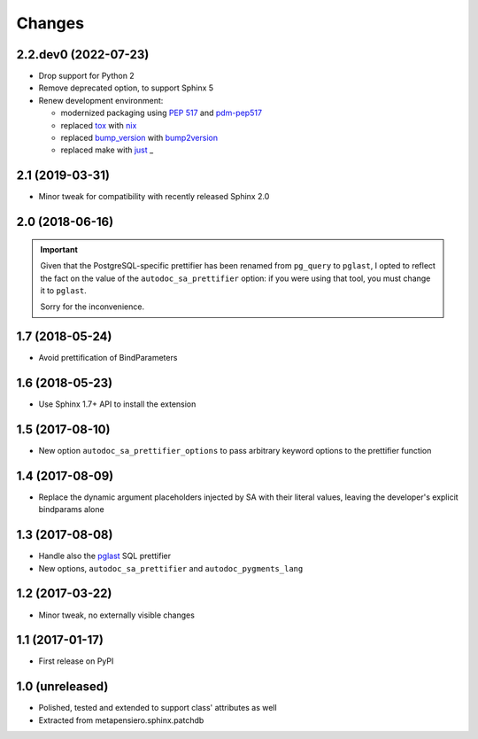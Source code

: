 .. -*- coding: utf-8 -*-

Changes
-------

2.2.dev0 (2022-07-23)
~~~~~~~~~~~~~~~~~~~~~

* Drop support for Python 2

* Remove deprecated option, to support Sphinx 5

* Renew development environment:

  - modernized packaging using `PEP 517`__ and pdm-pep517__
  - replaced tox__ with nix__
  - replaced bump_version__ with bump2version__
  - replaced make with just__
    _
  __ https://peps.python.org/pep-0517/
  __ https://pypi.org/project/pdm-pep517/
  __ https://tox.wiki/en/latest/
  __ https://nixos.org/guides/how-nix-works.html
  __ https://pypi.org/project/metapensiero.tool.bump_version/
  __ https://pypi.org/project/bump2version/
  __ https://just.systems/


2.1 (2019-03-31)
~~~~~~~~~~~~~~~~

* Minor tweak for compatibility with recently released Sphinx 2.0


2.0 (2018-06-16)
~~~~~~~~~~~~~~~~

.. important:: Given that the PostgreSQL-specific prettifier has been renamed from ``pg_query``
               to ``pglast``, I opted to reflect the fact on the value of the
               ``autodoc_sa_prettifier`` option: if you were using that tool, you must change
               it to ``pglast``.

               Sorry for the inconvenience.


1.7 (2018-05-24)
~~~~~~~~~~~~~~~~

* Avoid prettification of BindParameters


1.6 (2018-05-23)
~~~~~~~~~~~~~~~~

* Use Sphinx 1.7+ API to install the extension


1.5 (2017-08-10)
~~~~~~~~~~~~~~~~

* New option ``autodoc_sa_prettifier_options`` to pass arbitrary keyword options to the
  prettifier function


1.4 (2017-08-09)
~~~~~~~~~~~~~~~~

* Replace the dynamic argument placeholders injected by SA with their literal values, leaving
  the developer's explicit bindparams alone


1.3 (2017-08-08)
~~~~~~~~~~~~~~~~

* Handle also the `pglast`__ SQL prettifier

* New options, ``autodoc_sa_prettifier`` and ``autodoc_pygments_lang``

__ https://pypi.org/project/pglast


1.2 (2017-03-22)
~~~~~~~~~~~~~~~~

* Minor tweak, no externally visible changes


1.1 (2017-01-17)
~~~~~~~~~~~~~~~~

* First release on PyPI


1.0 (unreleased)
~~~~~~~~~~~~~~~~

* Polished, tested and extended to support class' attributes as well

* Extracted from metapensiero.sphinx.patchdb
